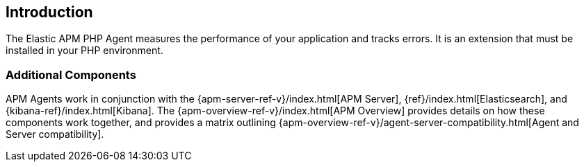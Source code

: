 [[intro]]
== Introduction

The Elastic APM PHP Agent measures the performance of your application and tracks errors.
It is an extension that must be installed in your PHP environment.

// [float]
// [[how-it-works]]
// === How does the Agent work?

[float]
[[additional-components]]
=== Additional Components
APM Agents work in conjunction with the {apm-server-ref-v}/index.html[APM Server], {ref}/index.html[Elasticsearch], and {kibana-ref}/index.html[Kibana].
The {apm-overview-ref-v}/index.html[APM Overview] provides details on how these components work together,
and provides a matrix outlining {apm-overview-ref-v}/agent-server-compatibility.html[Agent and Server compatibility].